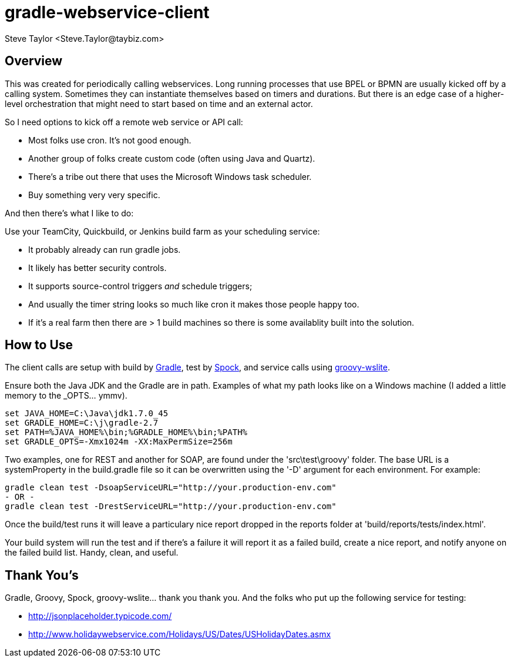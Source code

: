 = gradle-webservice-client
:author: Steve Taylor <Steve.Taylor@taybiz.com>

== Overview
This was created for periodically calling webservices. Long running processes that use BPEL or BPMN are usually kicked off by a calling system. Sometimes they can instantiate themselves based on timers and durations. But there is an edge case of a higher-level orchestration that might need to start based on time and an external actor.

So I need options to kick off a remote web service or API call:

- Most folks use cron. It's not good enough.
- Another group of folks create custom code (often using Java and Quartz).
- There's a tribe out there that uses the Microsoft Windows task scheduler.
- Buy something very very specific.

And then there's what I like to do:

Use your TeamCity, Quickbuild, or Jenkins build farm as your scheduling service:

- It probably already can run gradle jobs.
- It likely has better security controls.
- It supports source-control triggers _and_ schedule triggers;
- And usually the timer string looks so much like cron it makes those people happy too.
- If it's a real farm then there are > 1 build machines so there is some availablity built into the solution.

== How to Use

The client calls are setup with build by https://github.com/gradle/gradle[Gradle], test by https://github.com/spockframework/spock-example[Spock], and service calls using https://github.com/jwagenleitner/groovy-wslite[groovy-wslite].

Ensure both the Java JDK and the Gradle are in path. Examples of what my path looks like on a Windows machine (I added a little memory to the _OPTS... ymmv).

 set JAVA_HOME=C:\Java\jdk1.7.0_45
 set GRADLE_HOME=C:\j\gradle-2.7
 set PATH=%JAVA_HOME%\bin;%GRADLE_HOME%\bin;%PATH%
 set GRADLE_OPTS=-Xmx1024m -XX:MaxPermSize=256m

Two examples, one for REST and another for SOAP, are found under the 'src\test\groovy' folder. The base URL is a systemProperty in the build.gradle file so it can be overwritten using the '-D' argument for each environment. For example:

 gradle clean test -DsoapServiceURL="http://your.production-env.com"
 - OR -
 gradle clean test -DrestServiceURL="http://your.production-env.com"

Once the build/test runs it will leave a particulary nice report dropped in the reports folder at 'build/reports/tests/index.html'.

Your build system will run the test and if there's a failure it will report it as a failed build, create a nice report, and notify anyone on the failed build list. Handy, clean, and useful.

== Thank You's

Gradle, Groovy, Spock, groovy-wslite... thank you thank you.
And the folks who put up the following service for testing:

- http://jsonplaceholder.typicode.com/
- http://www.holidaywebservice.com/Holidays/US/Dates/USHolidayDates.asmx
